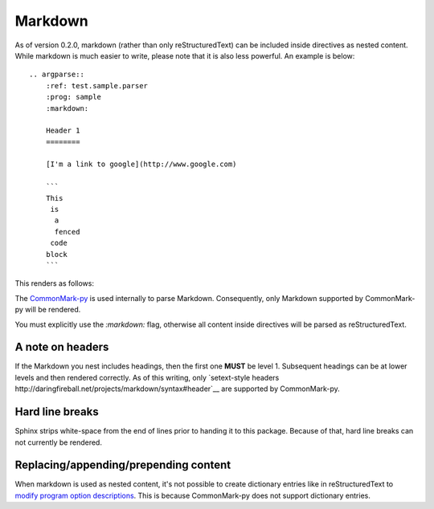 Markdown
========

As of version 0.2.0, markdown (rather than only reStructuredText) can be included inside directives as nested content. While markdown is much easier to write, please note that it is also less powerful. An example is below::

   .. argparse::
       :ref: test.sample.parser
       :prog: sample
       :markdown:

       Header 1
       ========

       [I'm a link to google](http://www.google.com)

       ```
       This
        is
         a
         fenced
        code
       block
       ```

This renders as follows:

.. argparse::
    :ref: test.sample.parser
    :prog: sample
    :markdown:

    A random paragraph

    Heading 1
    =========

    ## Sub heading

    [I'm a link to google](http://www.google.com)

    ```
    This
     is
      a
      fenced
     code
    block
    ```

The `CommonMark-py <https://github.com/rtfd/CommonMark-py>`__ is used internally to parse Markdown. Consequently, only Markdown supported by CommonMark-py will be rendered.

You must explicitly use the `:markdown:` flag, otherwise all content inside directives will be parsed as reStructuredText.

A note on headers
-----------------

If the Markdown you nest includes headings, then the first one **MUST** be level 1. Subsequent headings can be at lower levels and then rendered correctly. As of this writing, only `setext-style headers http://daringfireball.net/projects/markdown/syntax#header`__ are supported by CommonMark-py.

Hard line breaks
----------------

Sphinx strips white-space from the end of lines prior to handing it to this package. Because of that, hard line breaks can not currently be rendered.

Replacing/appending/prepending content
--------------------------------------

When markdown is used as nested content, it's not possible to create dictionary entries like in reStructuredText to `modify program option descriptions <extend.html>`__. This is because CommonMark-py does not support dictionary entries.
